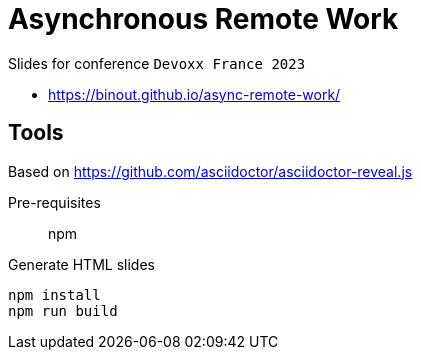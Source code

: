 = Asynchronous Remote Work

Slides for conference `Devoxx France 2023`

* https://binout.github.io/async-remote-work/

== Tools

Based on https://github.com/asciidoctor/asciidoctor-reveal.js

Pre-requisites:: npm

.Generate HTML slides
[source]
----
npm install
npm run build
----